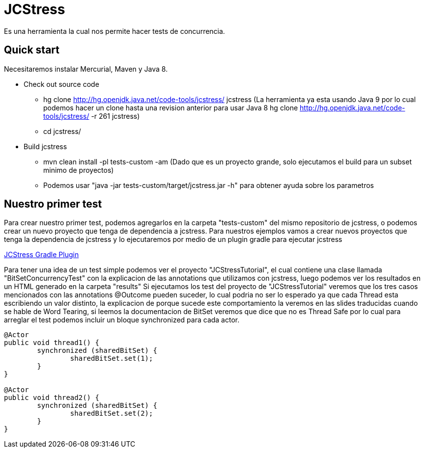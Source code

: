 = JCStress
Es una herramienta la cual nos permite hacer tests de concurrencia.

== Quick start
Necesitaremos instalar Mercurial, Maven y Java 8.

* Check out source code
	- hg clone http://hg.openjdk.java.net/code-tools/jcstress/ jcstress (La herramienta ya esta usando Java 9 por lo cual podemos hacer un clone hasta una revision anterior para usar Java 8 hg clone http://hg.openjdk.java.net/code-tools/jcstress/ -r 261 jcstress)
	- cd jcstress/
* Build jcstress
	- mvn clean install -pl tests-custom -am (Dado que es un proyecto grande, solo ejecutamos el build para un subset minimo de proyectos)
	- Podemos usar "java -jar tests-custom/target/jcstress.jar -h" para obtener ayuda sobre los parametros

== Nuestro primer test

Para crear nuestro primer test, podemos agregarlos en la carpeta "tests-custom" del mismo repositorio de jcstress, o podemos crear un nuevo proyecto que tenga de dependencia a jcstress. Para nuestros ejemplos vamos a crear nuevos proyectos
que tenga la dependencia de jcstress y lo ejecutaremos por medio de un plugin gradle para ejecutar jcstress

https://github.com/jerzykrlk/jcstress-gradle-plugin[JCStress Gradle Plugin]

Para tener una idea de un test simple podemos ver el proyecto "JCStressTutorial", el cual contiene una clase llamada "BitSetConcurrencyTest" con la explicacion de las annotations que utilizamos con jcstress, luego podemos ver los resultados en un HTML generado en la carpeta "results"
Si ejecutamos los test del proyecto de "JCStressTutorial" veremos que los tres casos mencionados con las annotations @Outcome pueden suceder, lo cual podria no ser lo esperado ya que cada Thread esta escribiendo un valor distinto, la explicacion de porque sucede este comportamiento la veremos en las slides traducidas cuando se hable de Word Tearing, si leemos la documentacion de BitSet veremos que dice que no es Thread Safe por lo cual para arreglar el test podemos incluir un bloque synchronized para cada actor.

[source,java]
----
@Actor
public void thread1() {
	synchronized (sharedBitSet) {
		sharedBitSet.set(1);
	}
}

@Actor
public void thread2() {
	synchronized (sharedBitSet) {
		sharedBitSet.set(2);
	}
}
----

